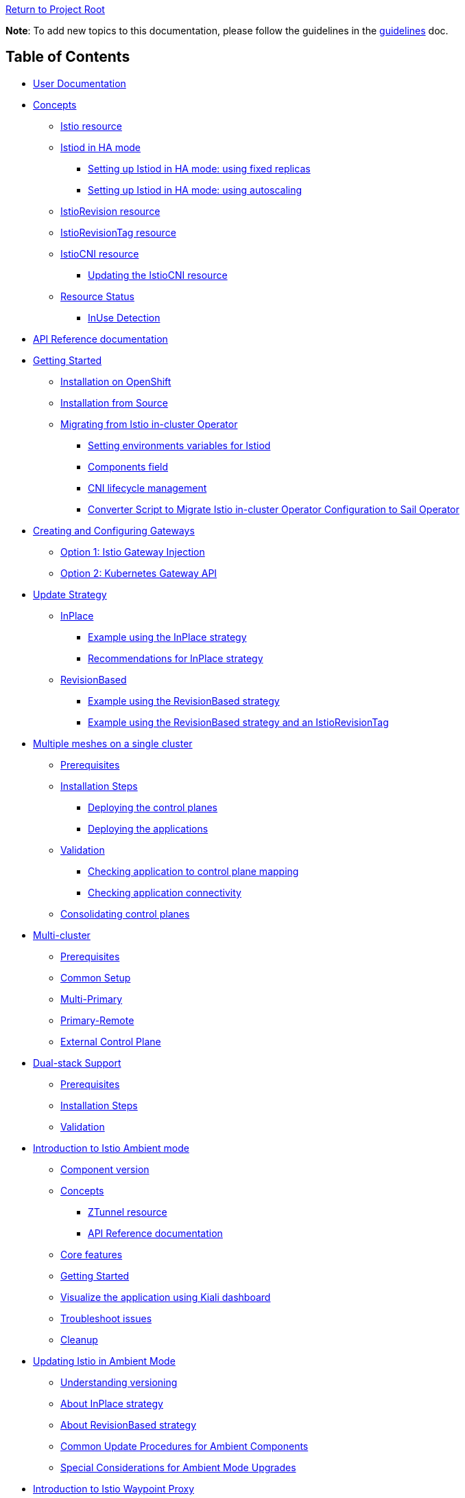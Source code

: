 // Variables embedded for GitHub compatibility
:istio_latest_version: 1.26.3
:istio_latest_version_revision_format: 1-26-3
:istio_latest_tag: v1.26-latest
:istio_latest_minus_one_version: 1.26.2
:istio_latest_minus_one_version_revision_format: 1-26-2

link:../[Return to Project Root]

*Note*: To add new topics to this documentation, please follow the guidelines in the link:../../docs/guidelines/guidelines.md[guidelines] doc.

== Table of Contents

* <<user-documentation>>
* <<concepts>>
** <<istio-resource>>
** link:general/istiod-ha.adoc#running-istiod-in-ha-mode[Istiod in HA mode]
*** link:general/istiod-ha.adoc#setting-up-istiod-in-ha-mode-increasing-replicacount[Setting up Istiod in HA mode: using fixed replicas]
*** link:general/istiod-ha.adoc#setting-up-istiod-in-ha-mode-using-autoscaling[Setting up Istiod in HA mode: using autoscaling]
** <<istiorevision-resource>>
** <<istiorevisiontag-resource>>
** <<istiocni-resource>>
*** <<updating-the-istiocni-resource>>
** <<resource-status>>
*** <<inuse-detection>>
* <<api-reference-documentation>>
* link:general/getting-started.adoc#getting-started[Getting Started]
** link:general/getting-started.adoc#installation-on-openshift[Installation on OpenShift]
** link:general/getting-started.adoc#installation-from-source[Installation from Source]
** link:general/getting-started.adoc#migrating-from-istio-in-cluster-operator[Migrating from Istio in-cluster Operator]
*** link:general/getting-started.adoc#setting-environments-variables-for-istiod[Setting environments variables for Istiod]
*** link:general/getting-started.adoc#components-field[Components field]
*** link:general/getting-started.adoc#cni-lifecycle-management[CNI lifecycle management]
*** link:general/getting-started.adoc#converter-script-to-migrate-istio-in-cluster-operator-configuration-to-sail-operator[Converter Script to Migrate Istio in-cluster Operator Configuration to Sail Operator]
* link:common/create-and-configure-gateways.adoc#creating-and-configuring-gateways[Creating and Configuring Gateways]
** link:common/create-and-configure-gateways.adoc#option-1-istio-gateway-injection[Option 1: Istio Gateway Injection]
** link:common/create-and-configure-gateways.adoc#option-2-kubernetes-gateway-api[Option 2: Kubernetes Gateway API]
* link:update-strategy/update-strategy.adoc#update-strategy[Update Strategy]
** link:update-strategy/update-strategy.adoc#inplace[InPlace]
*** link:update-strategy/update-strategy.adoc#example-using-the-inplace-strategy[Example using the InPlace strategy]
*** link:update-strategy/update-strategy.adoc#recommendations-for-inplace-strategy[Recommendations for InPlace strategy]
** link:update-strategy/update-strategy.adoc#revisionbased[RevisionBased]
*** link:update-strategy/update-strategy.adoc#example-using-the-revisionbased-strategy[Example using the RevisionBased strategy]
*** link:update-strategy/update-strategy.adoc#example-using-the-revisionbased-strategy-and-an-istiorevisiontag[Example using the RevisionBased strategy and an IstioRevisionTag]
* link:deployment-models/multiple-mesh.adoc#multiple-meshes-on-a-single-cluster[Multiple meshes on a single cluster]
** link:deployment-models/multiple-mesh.adoc#prerequisites[Prerequisites]
** link:deployment-models/multiple-mesh.adoc#installation-steps[Installation Steps]
*** link:deployment-models/multiple-mesh.adoc#deploying-the-control-planes[Deploying the control planes]
*** link:deployment-models/multiple-mesh.adoc#deploying-the-applications[Deploying the applications]
** link:deployment-models/multiple-mesh.adoc#validation[Validation]
*** link:deployment-models/multiple-mesh.adoc#checking-application-to-control-plane-mapping[Checking application to control plane mapping]
*** link:deployment-models/multiple-mesh.adoc#checking-application-connectivity[Checking application connectivity]
** link:deployment-models/consolidating-cp.adoc[Consolidating control planes]
* link:deployment-models/multicluster.adoc#multi-cluster[Multi-cluster]
** link:deployment-models/multicluster.adoc#prerequisites[Prerequisites]
** link:deployment-models/multicluster.adoc#common-setup[Common Setup]
** link:deployment-models/multicluster.adoc#multi-primary-multi-network[Multi-Primary]
** link:deployment-models/multicluster.adoc#primary-remote-multi-network[Primary-Remote]
** link:deployment-models/multicluster.adoc#external-control-plane[External Control Plane]
* link:dual-stack/dual-stack.adoc#dual-stack-support[Dual-stack Support]
** link:dual-stack/dual-stack.adoc#prerequisites[Prerequisites]
** link:dual-stack/dual-stack.adoc#installation-steps[Installation Steps]
** link:dual-stack/dual-stack.adoc#validation[Validation]
* link:common/istio-ambient-mode.adoc#introduction-to-istio-ambient-mode[Introduction to Istio Ambient mode]
** link:common/istio-ambient-mode.adoc#component-version[Component version]
** link:common/istio-ambient-mode.adoc#concepts[Concepts]
*** link:common/istio-ambient-mode.adoc#ztunnel-resource[ZTunnel resource]
*** link:common/istio-ambient-mode.adoc#api-reference-documentation[API Reference documentation]
** link:common/istio-ambient-mode.adoc#core-features[Core features]
** link:common/istio-ambient-mode.adoc#getting-started[Getting Started]
** link:common/istio-ambient-mode.adoc#visualize-the-application-using-kiali-dashboard[Visualize the application using Kiali dashboard]
** link:common/istio-ambient-mode.adoc#troubleshoot-issues[Troubleshoot issues]
** link:common/istio-ambient-mode.adoc#cleanup[Cleanup]
* link:common/istio-ambient-update.adoc#updating-istio-in-ambient-mode[Updating Istio in Ambient Mode]
** link:common/istio-ambient-update.adoc#understanding-versioning[Understanding versioning]
** link:common/istio-ambient-update.adoc#about-inplace-strategy[About InPlace strategy]
** link:common/istio-ambient-update.adoc#about-revisionbased-strategy[About RevisionBased strategy]
** link:common/istio-ambient-update.adoc#common-update-procedures-for-ambient-components[Common Update Procedures for Ambient Components]
** link:common/istio-ambient-update.adoc#special-considerations-for-ambient-mode-upgrades[Special Considerations for Ambient Mode Upgrades]
* link:common/istio-ambient-waypoint.adoc#introduction-to-istio-waypoint-proxy[Introduction to Istio Waypoint Proxy]
** link:common/istio-ambient-waypoint.adoc#core-features[Core features]
** link:common/istio-ambient-waypoint.adoc#getting-started[Getting Started]
** link:common/istio-ambient-waypoint.adoc#update[Update]
** link:common/istio-ambient-waypoint.adoc#layer-7-features-in-ambient-mode[Layer 7 Features in Ambient Mode]
** link:common/istio-ambient-waypoint.adoc#troubleshoot-issues[Troubleshoot issues]
** link:common/istio-ambient-waypoint.adoc#cleanup[Cleanup]
* link:addons/addons.adoc#addons[Addons]
** link:addons/addons.adoc#deploy-prometheus-and-jaeger-addons[Deploy Prometheus and Jaeger addons]
** link:addons/addons.adoc#deploy-kiali-addon[Deploy Kiali addon]
** link:addons/addons.adoc#find-the-active-revision-of-your-istio-instance[Find the active revision of your Istio instance. In our case it is `test`.]
** link:addons/addons.adoc#deploy-gateway-and-bookinfo[Deploy Gateway and Bookinfo]
** link:addons/addons.adoc#generate-traffic-and-visualize-your-mesh[Generate traffic and visualize your mesh]
* link:addons/observability.adoc#observability-integrations[Observability Integrations]
** link:addons/observability.adoc#scraping-metrics-using-the-openshift-monitoring-stack[Scraping metrics using the OpenShift monitoring stack]
** link:addons/observability.adoc#configure-tracing-with-openshift-distributed-tracing[Configure tracing with OpenShift distributed tracing]
** link:addons/observability.adoc#integrating-with-kiali[Integrating with Kiali]
*** link:addons/observability.adoc#integrating-kiali-with-the-openshift-monitoring-stack[Integrating Kiali with the OpenShift monitoring stack]
*** link:addons/observability.adoc#integrating-kiali-with-openshift-distributed-tracing[Integrating Kiali with OpenShift Distributed Tracing]
* Certificates management
** link:general/plugin-ca.adoc[Plug in CA Certificates]
* link:general/getting-started.adoc#uninstalling[Uninstalling]
** link:general/getting-started.adoc#deleting-istio[Deleting Istio]
** link:general/getting-started.adoc#deleting-istiocni[Deleting IstioCNI]
** link:general/getting-started.adoc#deleting-the-sail-operator[Deleting the Sail Operator]
** link:general/getting-started.adoc#deleting-the-istio-system-and-istio-cni-projects[Deleting the istio-system and istio-cni Projects]
** link:general/getting-started.adoc#decide-whether-you-want-to-delete-the-crds-as-well[Decide whether you want to delete the CRDs as well]

[#user-documentation]
== User Documentation

Sail Operator manages the lifecycle of your Istio control planes. Instead of creating a new configuration schema, Sail Operator APIs are built around Istio's helm chart APIs. All installation and configuration options that are exposed by Istio's helm charts are available through the Sail Operator CRDs' `values` fields.

Similar to using Istio's Helm charts, the final set of values used to render the charts is determined by a combination of user-provided values, default chart values, and values from selected profiles. 
These profiles can include the user-defined profile, the platform profile, and the compatibility version profile.
To view the final set of values, inspect the ConfigMap named `values` (or `values-<revision>`) in the namespace where the control plane is installed.

[#concepts]
== Concepts

[#istio-resource]
=== Istio resource

The `Istio` resource is used to manage your Istio control planes. It is a cluster-wide resource, as the Istio control plane operates in and requires access to the entire cluster. To select a namespace to run the control plane pods in, you can use the `spec.namespace` field. Note that this field is immutable, though: in order to move a control plane to another namespace, you have to remove the Istio resource and recreate it with a different `spec.namespace`. You can access all helm chart options through the `values` field in the `spec`:

[source,yaml]
----
apiVersion: sailoperator.io/v1
kind: Istio
metadata:
  name: default
spec:
  namespace: istio-system
  updateStrategy:
    type: InPlace
  values:
    pilot:
      resources:
        requests:
          cpu: 100m
          memory: 1024Mi
----

Note: If you need a specific Istio version, you can explicitly set it using `spec.version`. If not specified, the Operator will install the latest supported version.

Istio uses a ConfigMap for its global configuration, called the MeshConfig. All of its settings are available through `spec.meshConfig`.

To support canary updates of the control plane, Sail Operator includes support for multiple Istio versions. You can select a version by setting the `version` field in the `spec` to the version you would like to install, prefixed with a `v`. You can then update to a new version just by changing this field. An `vX.Y-latest` alias can be used for the latest z/patch versions of each supported y/minor versions. As per the example above, `{istio_latest_tag}` can be specified in the `version` field. By doing so, the operator will keep the istio version with the latest `z` version of the same `y` version. 

Sail Operator supports two different update strategies for your control planes: `InPlace` and `RevisionBased`. When using `InPlace`, the operator will immediately replace your existing control plane resources with the ones for the new version, whereas `RevisionBased` uses Istio's canary update mechanism by creating a second control plane to which you can migrate your workloads to complete the update.

After creation of an `Istio` resource, the Sail Operator will generate a revision name for it based on the updateStrategy that was chosen, and create a corresponding <<istiorevision-resource>>.

[#istiorevision-resource]
=== IstioRevision resource

The `IstioRevision` is the lowest-level API the Sail Operator provides, and it is usually not created by the user, but by the operator itself. It's schema closely resembles that of the `Istio` resource - but instead of representing the state of a control plane you want to be present in your cluster, it represents a *revision* of that control plane, which is an instance of Istio with a specific version and revision name, and its revision name can be used to add workloads or entire namespaces to the mesh, e.g. by using the `istio.io/rev=<REVISION_NAME>` label. It is also a cluster-wide resource.

You can think of the relationship between the `Istio` and `IstioRevision` resource as similar to the one between Kubernetes' `ReplicaSet` and `Pod`: a `ReplicaSet` can be created by users and results in the automatic creation of `Pods`, which will trigger the instantiation of your containers. Similarly, users create an `Istio` resource which instructs the operator to create a matching `IstioRevision`, which then in turn triggers the creation of the Istio control plane. To do that, the Sail Operator will copy all of your relevant configuration from the `Istio` resource to the `IstioRevision` resource.

[#istiorevisiontag-resource]
=== IstioRevisionTag resource

The `IstioRevisionTag` resource represents a *Stable Revision Tag*, which functions as an alias for Istio control plane revisions. With a stable tag `prod`, you can e.g. use the label `istio.io/rev=prod` to inject proxies into your workloads. When you perform an upgrade to a control plane with a new revision name, you can simply update your tag to point to the new revision, instead of having to re-label your workloads and namespaces. Also see the https://istio.io/latest/docs/setup/upgrade/canary/#stable-revision-labels[Stable Revision Tags] section of Istio's https://istio.io/latest/docs/setup/upgrade/canary/[Canary Upgrades documentation] for more details.

In Istio, stable revision tags are usually created using `istioctl`, but if you're using the Sail Operator, you can use the `IstioRevisionTag` resource, which comes with an additional feature: instead of just being able to reference an `IstioRevision`, you can also reference an `Istio` resource. When you now update your control plane and the underlying `IstioRevision` changes, the Sail Operator will update your revision tag for you. You only need to restart your deployments to re-inject the new proxies.

[source,yaml]
----
apiVersion: sailoperator.io/v1
kind: IstioRevisionTag
metadata:
  name: default
spec:
  targetRef:
    kind: Istio   # can be either Istio or IstioRevision
    name: prod    # the name of the Istio/IstioRevision resource
----

As you can see in the YAML above, `IstioRevisionTag` really only has one field in its spec: `targetRef`. With this field, you can reference an `Istio` or `IstioRevision` resource. So after deploying this, you will be able to use both the `istio.io/rev=default` and also `istio-injection=enabled` labels to inject proxies into your workloads. The `istio-injection` label can only be used for revisions and revision tags named `default`, like the `IstioRevisionTag` in the above example.

[#istiocni-resource]
=== IstioCNI resource

The lifecycle of Istio's CNI plugin is managed separately when using Sail Operator. To install it, you can create an `IstioCNI` resource. The `IstioCNI` resource is a cluster-wide resource as it will install a `DaemonSet` that will be operating on all nodes of your cluster.

[source,yaml]
----
apiVersion: sailoperator.io/v1
kind: IstioCNI
metadata:
  name: default
spec:
  namespace: istio-cni
  values:
    cni:
      cniConfDir: /etc/cni/net.d
      excludeNamespaces:
      - kube-system
----

[NOTE]
====
If you need a specific Istio version, you can explicitly set it using `spec.version`. If not specified, the Operator will install the latest supported version.
====

[#updating-the-istiocni-resource]
==== Updating the IstioCNI resource

Updates for the `IstioCNI` resource are `Inplace` updates, this means that the `DaemonSet` will be updated with the new version of the CNI plugin once the resource is updated and the `istio-cni-node` pods are going to be replaced with the new version. 
To update the CNI plugin, just change the `version` field to the version you want to install. Just like the `Istio` resource, it also has a `values` field that exposes all of the options provided in the `istio-cni` chart:

. Create the `IstioCNI` resource.
+
[source,bash,subs="attributes+",,name="cni-update-test"]
----
kubectl create ns istio-cni
cat <<EOF | kubectl apply -f-
apiVersion: sailoperator.io/v1
kind: IstioCNI
metadata:
  name: default
spec:
  version: v{istio_latest_minus_one_version}
  namespace: istio-cni
  values:
    cni:
      cniConfDir: /etc/cni/net.d
      excludeNamespaces:
      - kube-system
EOF
----

ifdef::cni-update-test[]
wait_cni_ready "istio-cni"
with_retries resource_version_equal "istiocni" "default" "v{istio_latest_minus_one_version}"
endif::[]

. Confirm the installation and version of the CNI plugin.
+
[source,console,subs="attributes+"]
----
$ kubectl get istiocni -n istio-cni
NAME      READY   STATUS    VERSION   AGE
default   True    Healthy   v{istio_latest_minus_one_version}   91m
$ kubectl get pods -n istio-cni
NAME                   READY   STATUS    RESTARTS   AGE
istio-cni-node-hd9zf   1/1     Running   0          90m
----

ifdef::cni-update-test[]
print_cni_info
endif::[]

. Update the CNI plugin version.
+
[source,bash,subs="attributes+",name="cni-update-test"]
----
kubectl patch istiocni default -n istio-cni --type='merge' -p '{"spec":{"version":"v{istio_latest_version}"}}'
----

ifdef::cni-update-test[]
with_retries resource_version_equal "istiocni" "default" "v{istio_latest_version}"
wait_cni_ready "istio-cni"
endif::[]

. Confirm the CNI plugin version was updated.
+
[source,console,subs="attributes+"]
----
$ kubectl get istiocni -n istio-cni
NAME      READY   STATUS    VERSION   AGE
default   True    Healthy   v{istio_latest_version}   93m
$ kubectl get pods -n istio-cni
NAME                   READY   STATUS    RESTARTS   AGE
istio-cni-node-jz4lg   1/1     Running   0          44s
----

ifdef::cni-update-test[]
print_cni_info
endif::[]

[NOTE]
====
The CNI plugin at version `1.x` is compatible with `Istio` at version `1.x-1`, `1.x` and `1.x+1`.
====

[#resource-status]
=== Resource Status

All of the Sail Operator API resources have a `status` subresource that contains information about their current state in the Kubernetes cluster.

[#conditions]
==== Conditions

All resources have a `Ready` condition which is set to `true` as soon as all child resource have been created and are deemed Ready by their respective controllers. To see additional conditions for each of the resources, check the link:api-reference/sailoperator.io.adoc[API reference documentation].

[#inuse-detection]
==== InUse Detection

The Sail Operator uses InUse detection to determine whether an object is referenced. This is currently present on all resources apart from `IstioCNI`. On the `Istio` resource, it is a counter as it only aggregates the `InUse` conditions on its child `IstioRevisions`.

[cols="3,2,3,8"]
|===
|API |Type |Name |Description

|Istio
|Counter
|Status.Revisions.InUse
|Aggregates across all child `IstioRevisions`.

|IstioRevision
|Condition
|Status.Conditions[type="InUse']
|Set to `true` if the `IstioRevision` is referenced by a namespace, workload or `IstioRevisionTag`.

|IstioRevisionTag
|Condition
|Status.Conditions[type="InUse']
|Set to `true` if the `IstioRevisionTag` is referenced by a namespace or workload.
|===

[#api-reference-documentation]
== API Reference documentation

The Sail Operator API reference documentation can be found link:api-reference/sailoperator.io.adoc#api-reference[here].

== AI Agents Guide

For developers using AI coding assistants (Claude, GitHub Copilot, Cursor, etc.), see the link:ai/ai-agents-guide.adoc[AI Agents Guide] for information on how to configure and use the Sail Operator's AI agent context files.